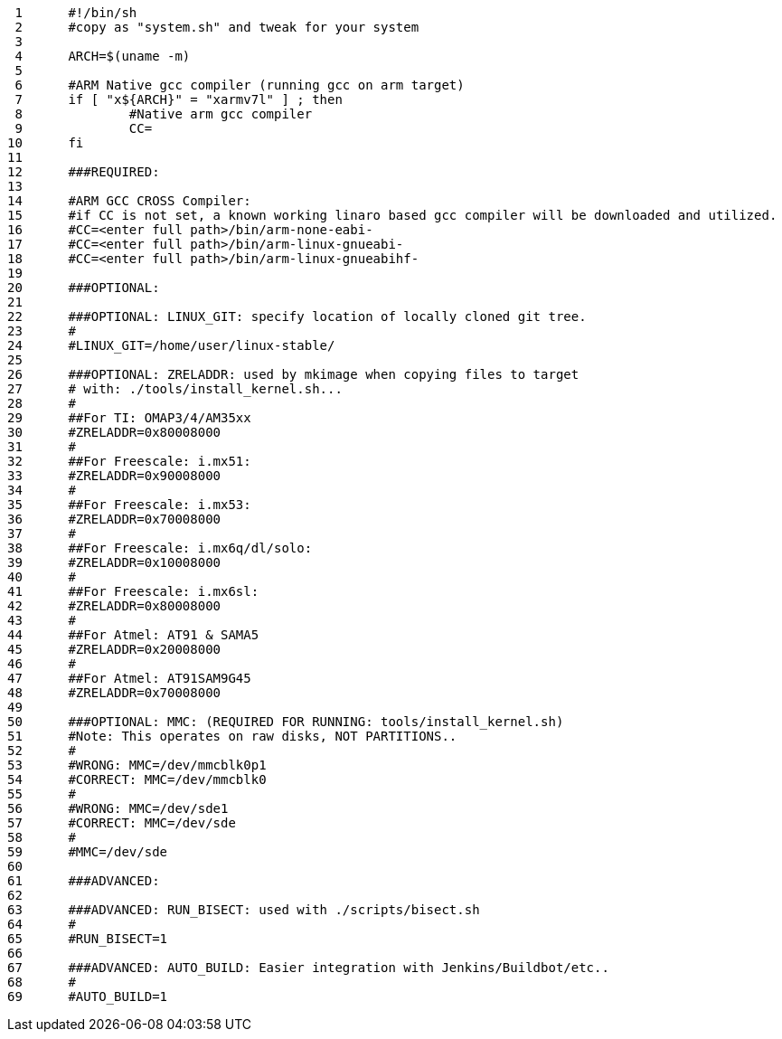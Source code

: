      1	#!/bin/sh
     2	#copy as "system.sh" and tweak for your system
     3	
     4	ARCH=$(uname -m)
     5	
     6	#ARM Native gcc compiler (running gcc on arm target)
     7	if [ "x${ARCH}" = "xarmv7l" ] ; then
     8		#Native arm gcc compiler
     9		CC=
    10	fi
    11	
    12	###REQUIRED:
    13	
    14	#ARM GCC CROSS Compiler:
    15	#if CC is not set, a known working linaro based gcc compiler will be downloaded and utilized.
    16	#CC=<enter full path>/bin/arm-none-eabi-
    17	#CC=<enter full path>/bin/arm-linux-gnueabi-
    18	#CC=<enter full path>/bin/arm-linux-gnueabihf-
    19	
    20	###OPTIONAL:
    21	
    22	###OPTIONAL: LINUX_GIT: specify location of locally cloned git tree.
    23	#
    24	#LINUX_GIT=/home/user/linux-stable/
    25	
    26	###OPTIONAL: ZRELADDR: used by mkimage when copying files to target
    27	# with: ./tools/install_kernel.sh...
    28	#
    29	##For TI: OMAP3/4/AM35xx
    30	#ZRELADDR=0x80008000
    31	#
    32	##For Freescale: i.mx51:
    33	#ZRELADDR=0x90008000
    34	#
    35	##For Freescale: i.mx53:
    36	#ZRELADDR=0x70008000
    37	#
    38	##For Freescale: i.mx6q/dl/solo:
    39	#ZRELADDR=0x10008000
    40	#
    41	##For Freescale: i.mx6sl:
    42	#ZRELADDR=0x80008000
    43	#
    44	##For Atmel: AT91 & SAMA5
    45	#ZRELADDR=0x20008000
    46	#
    47	##For Atmel: AT91SAM9G45
    48	#ZRELADDR=0x70008000
    49	
    50	###OPTIONAL: MMC: (REQUIRED FOR RUNNING: tools/install_kernel.sh)
    51	#Note: This operates on raw disks, NOT PARTITIONS..
    52	#
    53	#WRONG: MMC=/dev/mmcblk0p1
    54	#CORRECT: MMC=/dev/mmcblk0
    55	#
    56	#WRONG: MMC=/dev/sde1
    57	#CORRECT: MMC=/dev/sde
    58	#
    59	#MMC=/dev/sde
    60	
    61	###ADVANCED:
    62	
    63	###ADVANCED: RUN_BISECT: used with ./scripts/bisect.sh
    64	#
    65	#RUN_BISECT=1
    66	
    67	###ADVANCED: AUTO_BUILD: Easier integration with Jenkins/Buildbot/etc..
    68	#
    69	#AUTO_BUILD=1

